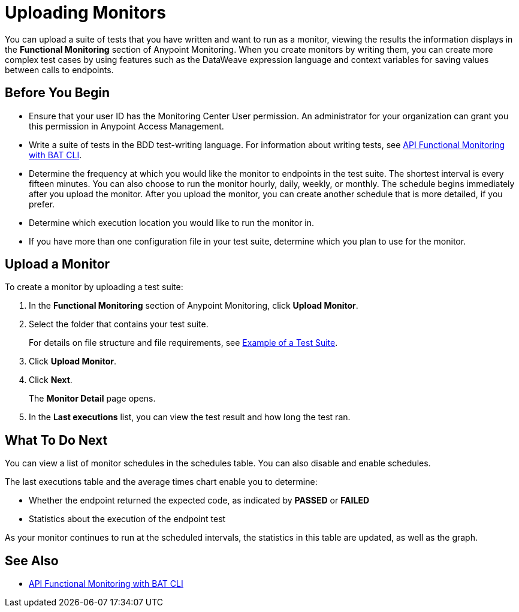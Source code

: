 = Uploading Monitors

You can upload a suite of tests that you have written and want to run as a monitor, viewing the results the information displays in the *Functional Monitoring* section of Anypoint Monitoring. When you create monitors by writing them, you can create more complex test cases by using features such as the DataWeave expression language and context variables for saving values between calls to endpoints.


== Before You Begin

* Ensure that your user ID has the Monitoring Center User permission. An administrator for your organization can grant you this permission in Anypoint Access Management.

* Write a suite of tests in the BDD test-writing language. For information about writing tests, see xref:bat-top.adoc[API Functional Monitoring with BAT CLI].

* Determine the frequency at which you would like the monitor to endpoints in the test suite. The shortest interval is every fifteen minutes. You can also choose to run the monitor hourly, daily, weekly, or monthly. The schedule begins immediately after you upload the monitor. After you upload the monitor, you can create another schedule that is more detailed, if you prefer.

* Determine which execution location you would like to run the monitor in.

* If you have more than one configuration file in your test suite, determine which you plan to use for the monitor.

== Upload a Monitor
To create a monitor by uploading a test suite:

. In the *Functional Monitoring* section of Anypoint Monitoring, click *Upload Monitor*.
. Select the folder that contains your test suite.
+
For details on file structure and file requirements, see xref:bat-example-test-suite.adoc[Example of a Test Suite].

. Click *Upload Monitor*.
. Click *Next*.
+
The *Monitor Detail* page opens. 
+
. In the *Last executions* list, you can view the test result and how long the test ran.

== What To Do Next

You can view a list of monitor schedules in the schedules table. You can also disable and enable schedules.

The last executions table and the average times chart enable you to determine:

* Whether the endpoint returned the expected code, as indicated by *PASSED* or *FAILED*
* Statistics about the execution of the endpoint test

As your monitor continues to run at the scheduled intervals, the statistics in this table are updated, as well as the graph.

== See Also

* xref:bat-top.adoc[API Functional Monitoring with BAT CLI]
